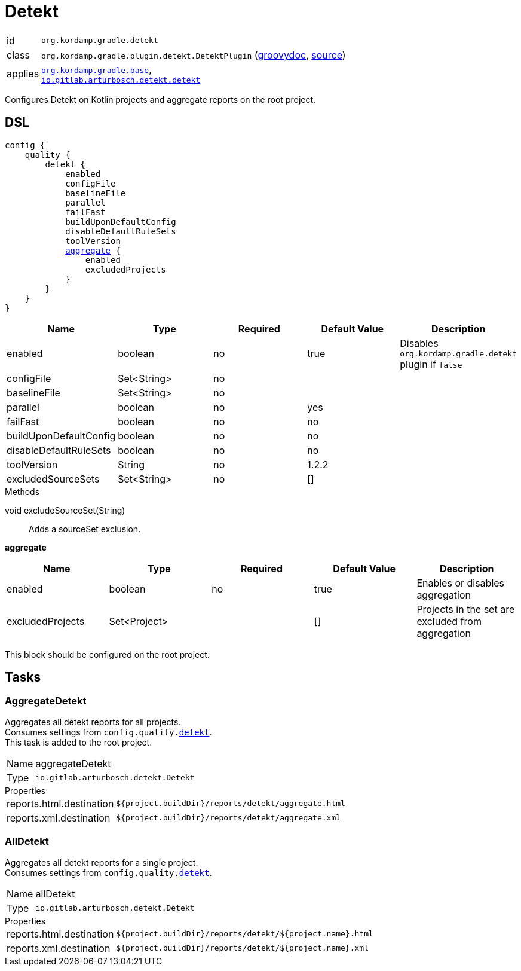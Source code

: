
[[_org_kordamp_gradle_detekt]]
= Detekt

[horizontal]
id:: `org.kordamp.gradle.detekt`
class:: `org.kordamp.gradle.plugin.detekt.DetektPlugin`
    (link:api/org/kordamp/gradle/plugin/detekt/DetektPlugin.html[groovydoc],
     link:api-html/org/kordamp/gradle/plugin/detekt/DetektPlugin.html[source])
applies:: `<<_org_kordamp_gradle_base,org.kordamp.gradle.base>>`, +
`link:https://arturbosch.github.io/detekt/[io.gitlab.arturbosch.detekt.detekt]`

Configures Detekt on Kotlin projects and aggregate reports on the root project.

[[_org_kordamp_gradle_detekt_dsl]]
== DSL

[source,groovy]
[subs="+macros"]
----
config {
    quality {
        detekt {
            enabled
            configFile
            baselineFile
            parallel
            failFast
            buildUponDefaultConfig
            disableDefaultRuleSets
            toolVersion
            <<_detekt_aggregate,aggregate>> {
                enabled
                excludedProjects
            }
        }
    }
}
----

[options="header", cols="5*"]
|===
| Name                   | Type        | Required | Default Value | Description
| enabled                | boolean     | no       | true          | Disables `org.kordamp.gradle.detekt` plugin if `false`
| configFile             | Set<String> | no       |               |
| baselineFile           | Set<String> | no       |               |
| parallel               | boolean     | no       | yes           |
| failFast               | boolean     | no       | no            |
| buildUponDefaultConfig | boolean     | no       | no            |
| disableDefaultRuleSets | boolean     | no       | no            |
| toolVersion            | String      | no       | 1.2.2         |
| excludedSourceSets     | Set<String> | no       | []            |
|===

.Methods

void excludeSourceSet(String):: Adds a sourceSet exclusion.

[[_detekt_aggregate]]
*aggregate*

[options="header", cols="5*"]
|===
| Name             | Type         | Required | Default Value | Description
| enabled          | boolean      | no       | true          | Enables or disables aggregation
| excludedProjects | Set<Project> |          | []            | Projects in the set are excluded from aggregation
|===

This block should be configured on the root project.

[[_org_kordamp_gradle_detekt_tasks]]
== Tasks

[[_task_aggregate_detekt]]
=== AggregateDetekt

Aggregates all detekt reports for all projects. +
Consumes settings from `config.quality.<<_org_kordamp_gradle_detekt_dsl,detekt>>`. +
This task is added to the root project.

[horizontal]
Name:: aggregateDetekt
Type:: `io.gitlab.arturbosch.detekt.Detekt`

.Properties
[horizontal]
reports.html.destination:: `${project.buildDir}/reports/detekt/aggregate.html`
reports.xml.destination:: `${project.buildDir}/reports/detekt/aggregate.xml`

[[_task_all_detekt]]
=== AllDetekt

Aggregates all detekt reports for a single project. +
Consumes settings from `config.quality.<<_org_kordamp_gradle_detekt_dsl,detekt>>`.

[horizontal]
Name:: allDetekt
Type:: `io.gitlab.arturbosch.detekt.Detekt`

.Properties
[horizontal]
reports.html.destination:: `${project.buildDir}/reports/detekt/${project.name}.html`
reports.xml.destination:: `${project.buildDir}/reports/detekt/${project.name}.xml`

